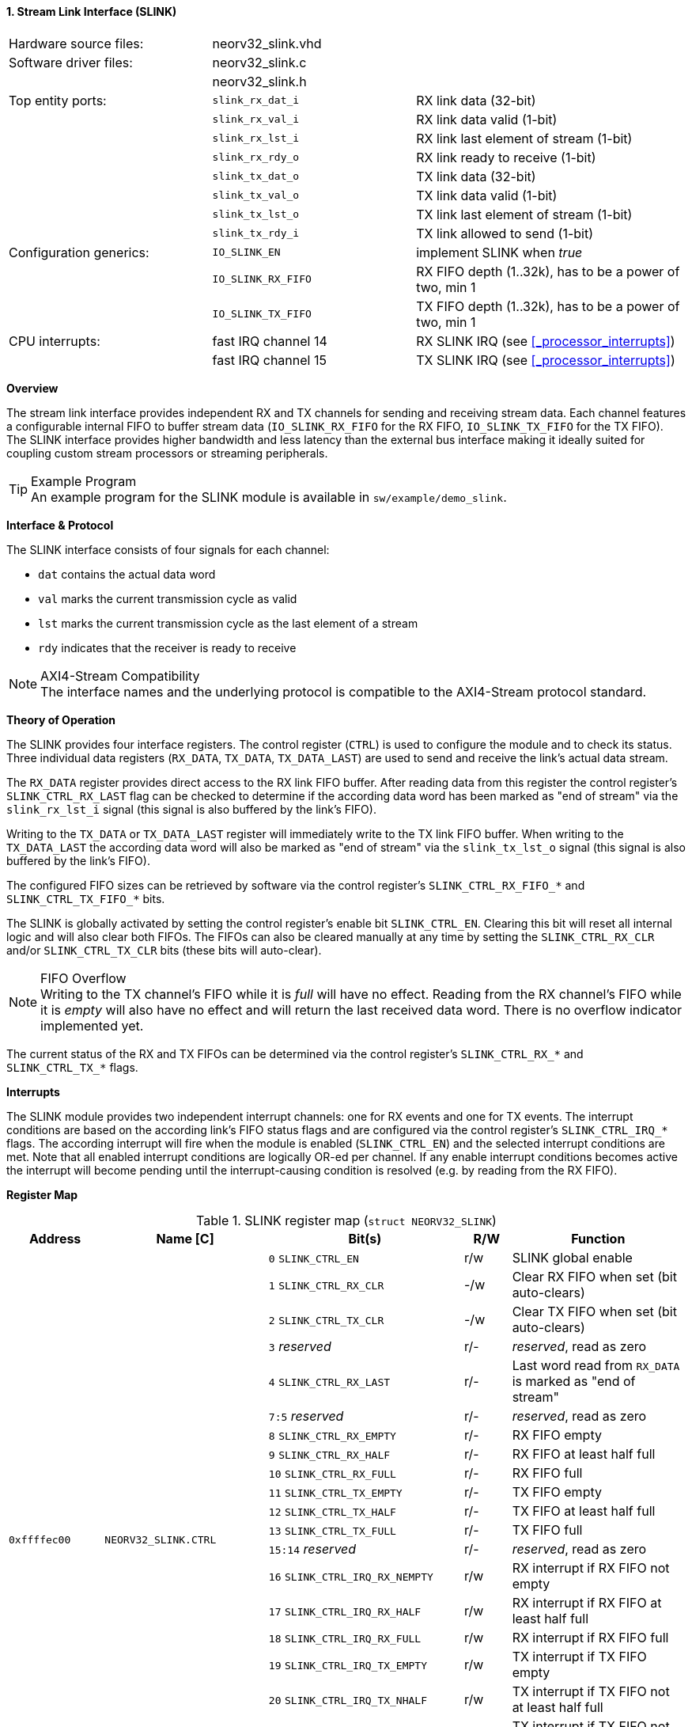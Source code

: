 <<<
:sectnums:
==== Stream Link Interface (SLINK)

[cols="<3,<3,<4"]
[frame="topbot",grid="none"]
|=======================
| Hardware source files:  | neorv32_slink.vhd   |
| Software driver files:  | neorv32_slink.c     |
|                         | neorv32_slink.h     |
| Top entity ports:       | `slink_rx_dat_i`    | RX link data (32-bit)
|                         | `slink_rx_val_i`    | RX link data valid (1-bit)
|                         | `slink_rx_lst_i`    | RX link last element of stream (1-bit)
|                         | `slink_rx_rdy_o`    | RX link ready to receive (1-bit)
|                         | `slink_tx_dat_o`    | TX link data (32-bit)
|                         | `slink_tx_val_o`    | TX link data valid (1-bit)
|                         | `slink_tx_lst_o`    | TX link last element of stream (1-bit)
|                         | `slink_tx_rdy_i`    | TX link allowed to send (1-bit)
| Configuration generics: | `IO_SLINK_EN`       | implement SLINK when _true_
|                         | `IO_SLINK_RX_FIFO`  | RX FIFO depth (1..32k), has to be a power of two, min 1
|                         | `IO_SLINK_TX_FIFO`  | TX FIFO depth (1..32k), has to be a power of two, min 1
| CPU interrupts:         | fast IRQ channel 14 | RX SLINK IRQ (see <<_processor_interrupts>>)
|                         | fast IRQ channel 15 | TX SLINK IRQ (see <<_processor_interrupts>>)
|=======================


**Overview**

The stream link interface provides independent RX and TX channels for sending and receiving
stream data. Each channel features a configurable internal FIFO to buffer stream data
(`IO_SLINK_RX_FIFO` for the RX FIFO, `IO_SLINK_TX_FIFO` for the TX FIFO). The SLINK interface provides higher
bandwidth and less latency than the external bus interface making it ideally suited for coupling custom
stream processors or streaming peripherals.

.Example Program
[TIP]
An example program for the SLINK module is available in `sw/example/demo_slink`.


**Interface & Protocol**

The SLINK interface consists of four signals for each channel:

* `dat` contains the actual data word
* `val` marks the current transmission cycle as valid
* `lst` marks the current transmission cycle as the last element of a stream
* `rdy` indicates that the receiver is ready to receive

.AXI4-Stream Compatibility
[NOTE]
The interface names and the underlying protocol is compatible to the AXI4-Stream protocol standard.


**Theory of Operation**

The SLINK provides four interface registers. The control register (`CTRL`) is used to configure
the module and to check its status. Three individual data registers (`RX_DATA`, `TX_DATA`, `TX_DATA_LAST`)
are used to send and receive the link's actual data stream.

The `RX_DATA` register provides direct access to the RX link FIFO buffer. After reading data from this register
the control register's `SLINK_CTRL_RX_LAST` flag can be checked to determine if the according data word has been marked
as "end of stream" via the `slink_rx_lst_i` signal (this signal is also buffered by the link's FIFO).

Writing to the `TX_DATA` or `TX_DATA_LAST` register will immediately write to the TX link FIFO buffer.
When writing to the `TX_DATA_LAST` the according data word will also be marked as "end of stream" via the
`slink_tx_lst_o` signal (this signal is also buffered by the link's FIFO).

The configured FIFO sizes can be retrieved by software via the control register's `SLINK_CTRL_RX_FIFO_*` and
`SLINK_CTRL_TX_FIFO_*` bits.

The SLINK is globally activated by setting the control register's enable bit `SLINK_CTRL_EN`. Clearing this bit will
reset all internal logic and will also clear both FIFOs. The FIFOs can also be cleared manually at any time by
setting the `SLINK_CTRL_RX_CLR` and/or `SLINK_CTRL_TX_CLR` bits (these bits will auto-clear).

.FIFO Overflow
[NOTE]
Writing to the TX channel's FIFO while it is _full_ will have no effect. Reading from the RX channel's FIFO while it
is _empty_ will also have no effect and will return the last received data word. There is no overflow indicator
implemented yet.

The current status of the RX and TX FIFOs can be determined via the control register's `SLINK_CTRL_RX_*` and
`SLINK_CTRL_TX_*` flags.


**Interrupts**

The SLINK module provides two independent interrupt channels: one for RX events and one for TX events.
The interrupt conditions are based on the according link's FIFO status flags and are configured via the control
register's `SLINK_CTRL_IRQ_*` flags. The according interrupt will fire when the module is enabled (`SLINK_CTRL_EN`)
and the selected interrupt conditions are met. Note that all enabled interrupt conditions are logically OR-ed per
channel. If any enable interrupt conditions becomes active the interrupt will become pending until the
interrupt-causing condition is resolved (e.g. by reading from the RX FIFO).


**Register Map**

.SLINK register map (`struct NEORV32_SLINK`)
[cols="<2,<2,<4,^1,<4"]
[options="header",grid="all"]
|=======================
| Address | Name [C] | Bit(s) | R/W | Function
.22+<| `0xffffec00` .22+<| `NEORV32_SLINK.CTRL` <| `0`    `SLINK_CTRL_EN`                                    ^| r/w <| SLINK global enable
                                                <| `1`    `SLINK_CTRL_RX_CLR`                                ^| -/w <| Clear RX FIFO when set (bit auto-clears)
                                                <| `2`    `SLINK_CTRL_TX_CLR`                                ^| -/w <| Clear TX FIFO when set (bit auto-clears)
                                                <| `3`    _reserved_                                         ^| r/- <| _reserved_, read as zero
                                                <| `4`    `SLINK_CTRL_RX_LAST`                               ^| r/- <| Last word read from `RX_DATA` is marked as "end of stream"
                                                <| `7:5`  _reserved_                                         ^| r/- <| _reserved_, read as zero
                                                <| `8`    `SLINK_CTRL_RX_EMPTY`                              ^| r/- <| RX FIFO empty
                                                <| `9`    `SLINK_CTRL_RX_HALF`                               ^| r/- <| RX FIFO at least half full
                                                <| `10`   `SLINK_CTRL_RX_FULL`                               ^| r/- <| RX FIFO full
                                                <| `11`   `SLINK_CTRL_TX_EMPTY`                              ^| r/- <| TX FIFO empty
                                                <| `12`   `SLINK_CTRL_TX_HALF`                               ^| r/- <| TX FIFO at least half full
                                                <| `13`   `SLINK_CTRL_TX_FULL`                               ^| r/- <| TX FIFO full
                                                <| `15:14` _reserved_                                        ^| r/- <| _reserved_, read as zero
                                                <| `16`   `SLINK_CTRL_IRQ_RX_NEMPTY`                         ^| r/w <| RX interrupt if RX FIFO not empty
                                                <| `17`   `SLINK_CTRL_IRQ_RX_HALF`                           ^| r/w <| RX interrupt if RX FIFO at least half full
                                                <| `18`   `SLINK_CTRL_IRQ_RX_FULL`                           ^| r/w <| RX interrupt if RX FIFO full
                                                <| `19`   `SLINK_CTRL_IRQ_TX_EMPTY`                          ^| r/w <| TX interrupt if TX FIFO empty
                                                <| `20`   `SLINK_CTRL_IRQ_TX_NHALF`                          ^| r/w <| TX interrupt if TX FIFO not at least half full
                                                <| `21`   `SLINK_CTRL_IRQ_TX_NFULL`                          ^| r/w <| TX interrupt if TX FIFO not full
                                                <| `23:22` _reserved_                                        ^| r/- <| _reserved_, read as zero
                                                <| `27:24` `SLINK_CTRL_RX_FIFO_MSB : SLINK_CTRL_RX_FIFO_LSB` ^| r/- <| log2(RX FIFO size)
                                                <| `31:28` `SLINK_CTRL_TX_FIFO_MSB : SLINK_CTRL_TX_FIFO_LSB` ^| r/- <| log2(TX FIFO size)
| `0xffffec04` | `NEORV32_SLINK.RX_DATA`      | `31:0` | r/- | Read word from RX link FIFO
| `0xffffec08` | `NEORV32_SLINK.TX_DATA`      | `31:0` | -/w | Write word to TX link FIFO
| `0xffffec0c` | `NEORV32_SLINK.TX_DATA_LAST` | `31:0` | -/w | Write word to TX link FIFO and also set "end-of-stream" delimiter
|=======================
